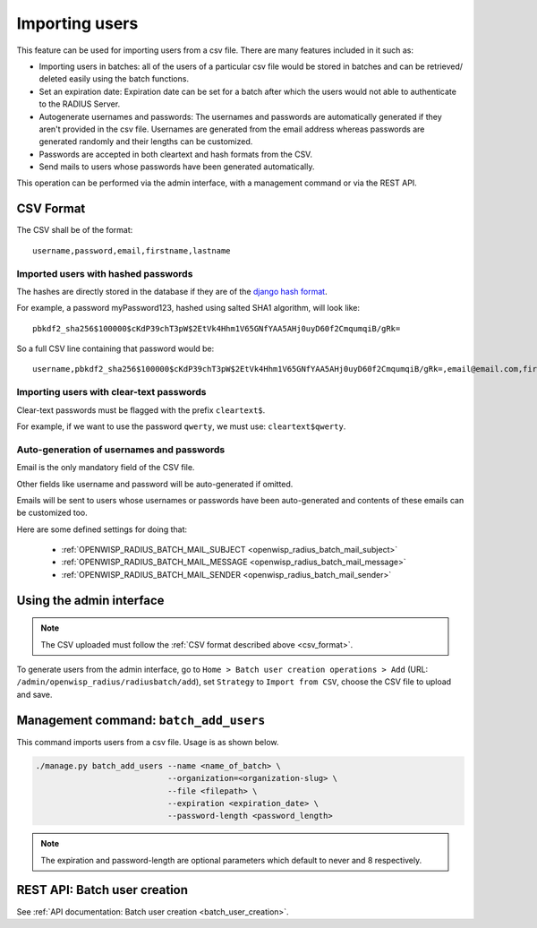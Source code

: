 ===============
Importing users
===============

This feature can be used for importing users from a csv file. There are many features included in it such as:

* Importing users in batches: all of the users of a particular csv file would
  be stored in batches and can be retrieved/ deleted easily using the batch functions.
* Set an expiration date: Expiration date can be set for a batch after which the users
  would not able to authenticate to the RADIUS Server.
* Autogenerate usernames and passwords: The usernames and passwords are
  automatically generated if they aren't provided in the csv file.
  Usernames are generated from the email address whereas passwords are
  generated randomly and their lengths can be customized.
* Passwords are accepted in both cleartext and hash formats from the CSV.
* Send mails to users whose passwords have been generated automatically.

This operation can be performed via the admin interface,
with a management command or via the REST API.

.. _csv_format:

CSV Format
----------

The CSV shall be of the format::

    username,password,email,firstname,lastname

Imported users with hashed passwords
~~~~~~~~~~~~~~~~~~~~~~~~~~~~~~~~~~~~

The hashes are directly stored in the database if they are of the `django hash format <https://docs.djangoproject.com/en/2.0/topics/auth/passwords/>`_.

For example, a password myPassword123, hashed using salted SHA1 algorithm, will look like::

    pbkdf2_sha256$100000$cKdP39chT3pW$2EtVk4Hhm1V65GNfYAA5AHj0uyD60f2CmqumqiB/gRk=

So a full CSV line containing that password would be::

    username,pbkdf2_sha256$100000$cKdP39chT3pW$2EtVk4Hhm1V65GNfYAA5AHj0uyD60f2CmqumqiB/gRk=,email@email.com,firstname,lastname

Importing users with clear-text passwords
~~~~~~~~~~~~~~~~~~~~~~~~~~~~~~~~~~~~~~~~~

Clear-text passwords must be flagged with the prefix ``cleartext$``.

For example, if we want to use the password ``qwerty``,
we must use: ``cleartext$qwerty``.

Auto-generation of usernames and passwords
~~~~~~~~~~~~~~~~~~~~~~~~~~~~~~~~~~~~~~~~~~

Email is the only mandatory field of the CSV file.

Other fields like username and password will be auto-generated if omitted.

Emails will be sent to users whose usernames or passwords have been
auto-generated and contents of these emails can be customized too.

Here are some defined settings for doing that:

    * :ref:`OPENWISP_RADIUS_BATCH_MAIL_SUBJECT <openwisp_radius_batch_mail_subject>`
    * :ref:`OPENWISP_RADIUS_BATCH_MAIL_MESSAGE <openwisp_radius_batch_mail_message>`
    * :ref:`OPENWISP_RADIUS_BATCH_MAIL_SENDER <openwisp_radius_batch_mail_sender>`

Using the admin interface
-------------------------

.. note::
   The CSV uploaded must follow the :ref:`CSV format described above <csv_format>`.

To generate users from the admin interface, go to
``Home > Batch user creation operations > Add``
(URL: ``/admin/openwisp_radius/radiusbatch/add``),
set ``Strategy`` to ``Import from CSV``,
choose the CSV file to upload and save.

.. image:: /images/add_users_csv.gif
   :alt: Demo: adding users from CSV

Management command: ``batch_add_users``
---------------------------------------

This command imports users from a csv file. Usage is as shown below.

.. code-block:: shell

    ./manage.py batch_add_users --name <name_of_batch> \
                                --organization=<organization-slug> \
                                --file <filepath> \
                                --expiration <expiration_date> \
                                --password-length <password_length>
.. note::
    The expiration and password-length are optional parameters which default to never and 8 respectively.

REST API: Batch user creation
-----------------------------

See :ref:`API documentation: Batch user creation <batch_user_creation>`.
